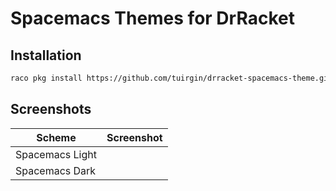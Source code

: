 * Spacemacs Themes for DrRacket

** Installation

#+begin_src sh
  raco pkg install https://github.com/tuirgin/drracket-spacemacs-theme.git
#+end_src

** Screenshots

| Scheme          | Screenshot                        |
|-----------------+-----------------------------------|
| Spacemacs Light | [[./img/spacemacs-light-572x132.png]] |
| Spacemacs Dark  | [[./img/spacemacs-dark-572x132.png]]  |
